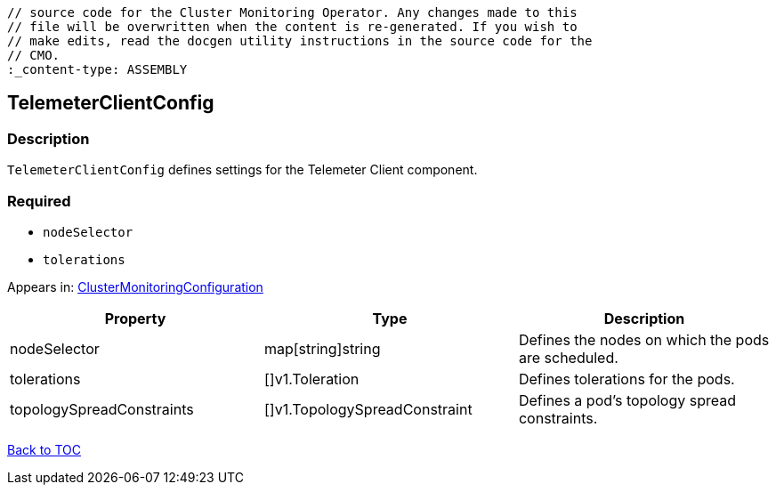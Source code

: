 // DO NOT EDIT THE CONTENT IN THIS FILE. It is automatically generated from the 
	// source code for the Cluster Monitoring Operator. Any changes made to this 
	// file will be overwritten when the content is re-generated. If you wish to 
	// make edits, read the docgen utility instructions in the source code for the 
	// CMO.
	:_content-type: ASSEMBLY

== TelemeterClientConfig

=== Description

`TelemeterClientConfig` defines settings for the Telemeter Client component.

=== Required
* `nodeSelector`
* `tolerations`


Appears in: link:clustermonitoringconfiguration.adoc[ClusterMonitoringConfiguration]

[options="header"]
|===
| Property | Type | Description 
|nodeSelector|map[string]string|Defines the nodes on which the pods are scheduled.

|tolerations|[]v1.Toleration|Defines tolerations for the pods.

|topologySpreadConstraints|[]v1.TopologySpreadConstraint|Defines a pod's topology spread constraints.

|===

link:../index.adoc[Back to TOC]
